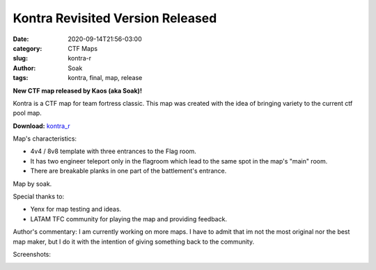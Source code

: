 Kontra Revisited Version Released
#################################

:date: 2020-09-14T21:56-03:00
:category: CTF Maps
:slug: kontra-r
:author: Soak
:tags: kontra, final, map, release


**New CTF map released by Kaos (aka Soak)!**

Kontra is a CTF map for team fortress classic. This map was created with the
idea of bringing variety to the current ctf pool map.

**Download:** `kontra_r <{static}/downloads/maps/Kontra_r.zip>`_

Map's characteristics:

- 4v4 / 8v8 template with three entrances to the Flag room.
- It has two engineer teleport only in the flagroom which lead to the same spot in the map's "main" room.
- There are breakable planks in one part of the battlement's entrance.

Map by soak.

Special thanks to:

- Yenx for map testing and ideas.
- LATAM TFC community for playing the map and providing feedback.

Author's commentary:
I am currently working on more maps. I have to admit that im not the most
original nor the best map maker, but I do it with the intention of giving
something back to the community.

Screenshots:

.. image:: {static}/images/kontra_r-1.jpg
   :height: 200px
   :width: 350px
   :alt: kontra_r screenshot 1
   :align: left
   :target: {static}/images/kontra_r-1.jpg

.. image:: {static}/images/kontra_r-2.jpg
   :height: 200px
   :width: 350px
   :alt: kontra_r screenshot 2
   :align: left
   :target: {static}/images/kontra_r-2.jpg

.. image:: {static}/images/kontra_r-3.jpg
   :height: 200px
   :width: 350px
   :alt: kontra_r screenshot 3
   :align: left
   :target: {static}/images/kontra_r-3.jpg

.. image:: {static}/images/kontra_r-4.jpg
   :height: 200px
   :width: 350px
   :alt: kontra_r screenshot 4
   :align: left
   :target: {static}/images/kontra_r-4.jpg

.. image:: {static}/images/kontra_r-5.jpg
   :height: 200px
   :width: 350px
   :alt: kontra_r screenshot 5
   :align: left
   :target: {static}/images/kontra_r-5.jpg

.. image:: {static}/images/kontra_r-6.jpg
   :height: 200px
   :width: 350px
   :alt: kontra_r screenshot 6
   :align: left
   :target: {static}/images/kontra_r-6.jpg

.. image:: {static}/images/kontra_r-7.jpg
   :height: 200px
   :width: 350px
   :alt: kontra_r screenshot 7
   :align: left
   :target: {static}/images/kontra_r-7.jpg

.. image:: {static}/images/kontra_r-8.jpg
   :height: 200px
   :width: 350px
   :alt: kontra_r screenshot 8
   :align: left
   :target: {static}/images/kontra_r-8.jpg

.. image:: {static}/images/kontra_r-9.jpg
   :height: 200px
   :width: 350px
   :alt: kontra_r screenshot 9
   :align: left
   :target: {static}/images/kontra_r-9.jpg
